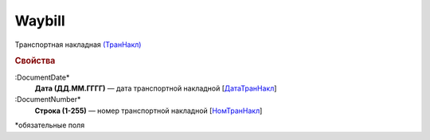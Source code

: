 
Waybill
=======

Транспортная накладная `(ТранНакл) <https://normativ.kontur.ru/document?moduleId=1&documentId=328588&rangeId=239847>`_

.. rubric:: Свойства

:DocumentDate*
  **Дата (ДД.ММ.ГГГГ)** — дата транспортной накладной [`ДатаТранНакл <https://normativ.kontur.ru/document?moduleId=1&documentId=328588&rangeId=239849>`_]

:DocumentNumber*
  **Строка (1-255)** — номер транспортной накладной [`НомТранНакл <https://normativ.kontur.ru/document?moduleId=1&documentId=328588&rangeId=239848>`_]


\*обязательные поля